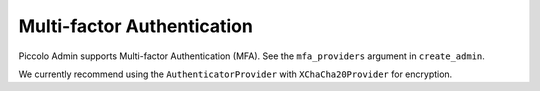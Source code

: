 Multi-factor Authentication
===========================

Piccolo Admin supports Multi-factor Authentication (MFA). See the
``mfa_providers`` argument in ``create_admin``.

We currently recommend using the ``AuthenticatorProvider`` with
``XChaCha20Provider`` for encryption.
